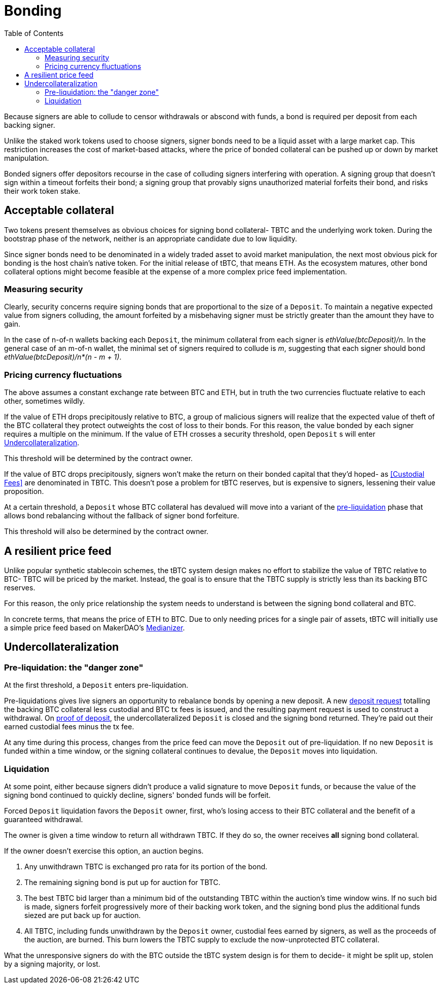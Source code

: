 :toc: macro

= Bonding

ifndef::tbtc[toc::[]]

Because signers are able to collude to censor withdrawals or abscond with funds,
a bond is required per deposit from each backing signer.

Unlike the staked work tokens used to choose signers, signer bonds need to be a
liquid asset with a large market cap. This restriction increases the cost of
market-based attacks, where the price of bonded collateral can be pushed up or
down by market manipulation.

Bonded signers offer depositors recourse in the case of colluding signers
interfering with operation. A signing group that doesn't sign within a timeout
forfeits their bond; a signing group that provably signs unauthorized material
forfeits their bond, and risks their work token stake.

== Acceptable collateral

Two tokens present themselves as obvious choices for signing bond collateral-
TBTC and the underlying work token. During the bootstrap phase of the network,
neither is an appropriate candidate due to low liquidity.

Since signer bonds need to be denominated in a widely traded asset to avoid
market manipulation, the next most obvious pick for bonding is the host chain's
native token. For the initial release of tBTC, that means ETH. As the ecosystem
matures, other bond collateral options might become feasible at the expense of a
more complex price feed implementation.

=== Measuring security

Clearly, security concerns require signing bonds that are proportional to the
size of a `Deposit`. To maintain a negative expected value from signers
colluding, the amount forfeited by a misbehaving signer must be strictly greater
than the amount they have to gain.

In the case of n-of-n wallets backing each `Deposit`, the minimum collateral
from each signer is _ethValue(btcDeposit)/n_. In the general case of an m-of-n
wallet, the minimal set of signers required to collude is _m_, suggesting that
each signer should bond _ethValue(btcDeposit)/n*(n - m + 1)_.

=== Pricing currency fluctuations

The above assumes a constant exchange rate between BTC and ETH, but in truth
the two currencies fluctuate relative to each other, sometimes wildly.

If the value of ETH drops precipitously relative to BTC, a group of malicious
signers will realize that the expected value of theft of the BTC collateral
they protect outweights the cost of loss to their bonds. For this reason, the
value bonded by each signer requires a multiple on the minimum. If the value
of ETH crosses a security threshold, open `Deposit` s will enter
<<Undercollateralization>>.

// TODO insert a little historical analysis for a decent starting number

This threshold will be determined by the contract owner.

If the value of BTC drops precipitously, signers won't make the return on their
bonded capital that they'd hoped- as <<Custodial Fees>> are denominated in TBTC.
This doesn't pose a problem for tBTC reserves, but is expensive to signers,
lessening their value proposition.

At a certain threshold, a `Deposit` whose BTC collateral has devalued will move
into a variant of the <<preliq, pre-liquidation>> phase that allows bond
rebalancing without the fallback of signer bond forfeiture.

This threshold will also be determined by the contract owner.

// TODO insert a little historical analysis for a decent starting number

== A resilient price feed

Unlike popular synthetic stablecoin schemes, the tBTC system design makes no
effort to stabilize the value of TBTC relative to BTC- TBTC will be priced by
the market. Instead, the goal is to ensure that the TBTC supply is strictly
less than its backing BTC reserves.

For this reason, the only price relationship the system needs to understand is
between the signing bond collateral and BTC.

In concrete terms, that means the price of ETH to BTC. Due to only needing
prices for a single pair of assets, tBTC will initially use a simple price feed
based on MakerDAO's https://developer.makerdao.com/feeds/[Medianizer].

== Undercollateralization

// TODO explain the undercollateralization curve
// TODO initially parameters will be set by contract owners

=== Pre-liquidation: the "danger zone"
[[preliq]]

At the first threshold, a `Deposit` enters pre-liquidation.

Pre-liquidations gives live signers an opportunity to rebalance bonds by opening
a new deposit. A new <<Deposit Request,deposit request>> totalling the backing
BTC collateral less custodial and BTC tx fees is issued, and the resulting
payment request is used to construct a withdrawal. On
<<Proof of deposit,proof of deposit>>, the undercollateralized `Deposit` is
closed and the signing bond returned. They're paid out their earned custodial
fees minus the tx fee.

At any time during this process, changes from the price feed can move the
`Deposit` out of pre-liquidation. If no new `Deposit` is funded within a time
window, or the signing collateral continues to devalue, the `Deposit` moves into
liquidation.

// TODO note this violates fixed lot size assumptions as described in
// https://github.com/keep-network/tbtc/issues/3. We can either ask for more
// BTC (ugh), deal with many non-standard deposit sizes, or introduce a
// non-uniform reserve wallet architecture
// https://github.com/keep-network/tbtc/issues/6

=== Liquidation

At some point, either because signers didn't produce a valid signature to move
`Deposit` funds, or because the value of the signing bond continued to quickly
decline, signers' bonded funds will be forfeit.

Forced `Deposit` liquidation favors the `Deposit` owner, first, who's losing
access to their BTC collateral and the benefit of a guaranteed withdrawal.

The owner is given a time window to return all withdrawn TBTC. If they do so,
the owner receives *all* signing bond collateral.

If the owner doesn't exercise this option, an auction begins.

. Any unwithdrawn TBTC is exchanged pro rata for its portion of the bond.
. The remaining signing bond is put up for auction for TBTC.
. The best TBTC bid larger than a minimum bid of the outstanding TBTC within the
auction's time window wins. If no such bid is made, signers forfeit
progressively more of their backing work token, and the signing bond plus the
additional funds siezed are put back up for auction.
. All TBTC, including funds unwithdrawn by the `Deposit` owner, custodial fees
earned by signers, as well as the proceeds of the auction, are burned. This burn
lowers the TBTC supply to exclude the now-unprotected BTC collateral.

What the unresponsive signers do with the BTC outside the tBTC system design is
for them to decide- it might be split up, stolen by a signing majority, or lost.
